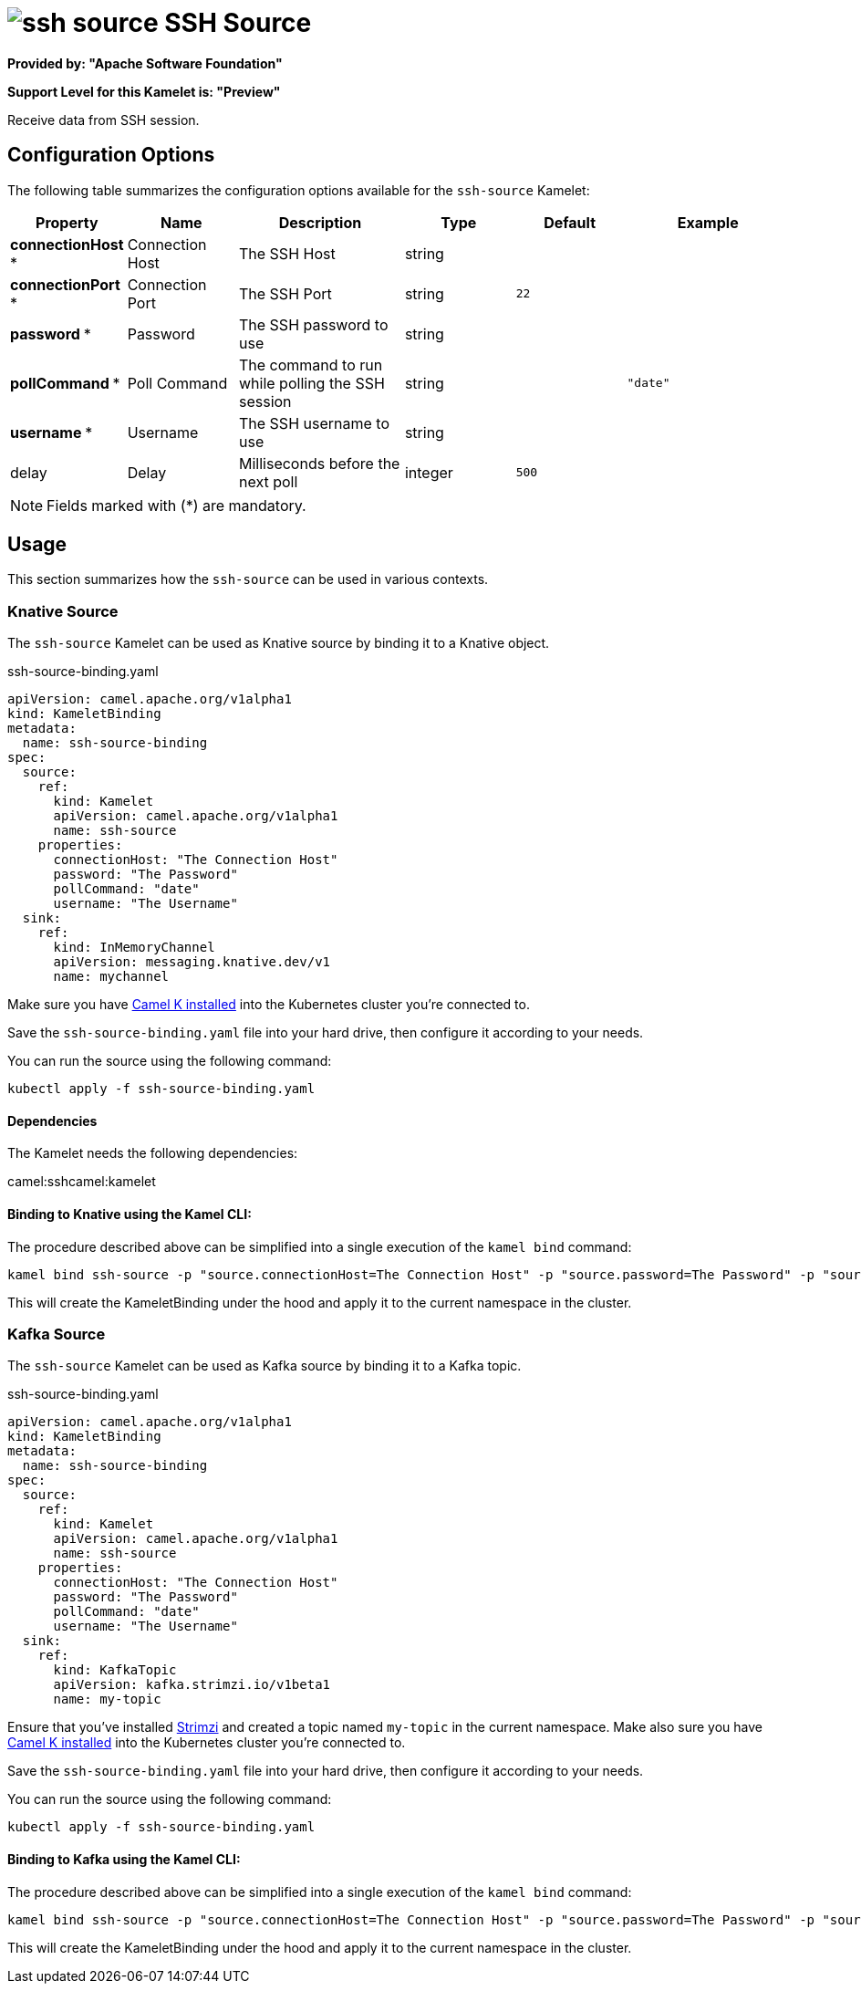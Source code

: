 // THIS FILE IS AUTOMATICALLY GENERATED: DO NOT EDIT
= image:kamelets/ssh-source.svg[] SSH Source

*Provided by: "Apache Software Foundation"*

*Support Level for this Kamelet is: "Preview"*

Receive data from SSH session.

== Configuration Options

The following table summarizes the configuration options available for the `ssh-source` Kamelet:
[width="100%",cols="2,^2,3,^2,^2,^3",options="header"]
|===
| Property| Name| Description| Type| Default| Example
| *connectionHost {empty}* *| Connection Host| The SSH Host| string| | 
| *connectionPort {empty}* *| Connection Port| The SSH Port| string| `22`| 
| *password {empty}* *| Password| The SSH password to use| string| | 
| *pollCommand {empty}* *| Poll Command| The command to run while polling the SSH session| string| | `"date"`
| *username {empty}* *| Username| The SSH username to use| string| | 
| delay| Delay| Milliseconds before the next poll| integer| `500`| 
|===

NOTE: Fields marked with ({empty}*) are mandatory.

== Usage

This section summarizes how the `ssh-source` can be used in various contexts.

=== Knative Source

The `ssh-source` Kamelet can be used as Knative source by binding it to a Knative object.

.ssh-source-binding.yaml
[source,yaml]
----
apiVersion: camel.apache.org/v1alpha1
kind: KameletBinding
metadata:
  name: ssh-source-binding
spec:
  source:
    ref:
      kind: Kamelet
      apiVersion: camel.apache.org/v1alpha1
      name: ssh-source
    properties:
      connectionHost: "The Connection Host"
      password: "The Password"
      pollCommand: "date"
      username: "The Username"
  sink:
    ref:
      kind: InMemoryChannel
      apiVersion: messaging.knative.dev/v1
      name: mychannel
  
----
Make sure you have xref:latest@camel-k::installation/installation.adoc[Camel K installed] into the Kubernetes cluster you're connected to.

Save the `ssh-source-binding.yaml` file into your hard drive, then configure it according to your needs.

You can run the source using the following command:

[source,shell]
----
kubectl apply -f ssh-source-binding.yaml
----

==== *Dependencies*

The Kamelet needs the following dependencies:

camel:sshcamel:kamelet 

==== *Binding to Knative using the Kamel CLI:*

The procedure described above can be simplified into a single execution of the `kamel bind` command:

[source,shell]
----
kamel bind ssh-source -p "source.connectionHost=The Connection Host" -p "source.password=The Password" -p "source.pollCommand=date" -p "source.username=The Username" channel/mychannel
----

This will create the KameletBinding under the hood and apply it to the current namespace in the cluster.

=== Kafka Source

The `ssh-source` Kamelet can be used as Kafka source by binding it to a Kafka topic.

.ssh-source-binding.yaml
[source,yaml]
----
apiVersion: camel.apache.org/v1alpha1
kind: KameletBinding
metadata:
  name: ssh-source-binding
spec:
  source:
    ref:
      kind: Kamelet
      apiVersion: camel.apache.org/v1alpha1
      name: ssh-source
    properties:
      connectionHost: "The Connection Host"
      password: "The Password"
      pollCommand: "date"
      username: "The Username"
  sink:
    ref:
      kind: KafkaTopic
      apiVersion: kafka.strimzi.io/v1beta1
      name: my-topic
  
----

Ensure that you've installed https://strimzi.io/[Strimzi] and created a topic named `my-topic` in the current namespace.
Make also sure you have xref:latest@camel-k::installation/installation.adoc[Camel K installed] into the Kubernetes cluster you're connected to.

Save the `ssh-source-binding.yaml` file into your hard drive, then configure it according to your needs.

You can run the source using the following command:

[source,shell]
----
kubectl apply -f ssh-source-binding.yaml
----

==== *Binding to Kafka using the Kamel CLI:*

The procedure described above can be simplified into a single execution of the `kamel bind` command:

[source,shell]
----
kamel bind ssh-source -p "source.connectionHost=The Connection Host" -p "source.password=The Password" -p "source.pollCommand=date" -p "source.username=The Username" kafka.strimzi.io/v1beta1:KafkaTopic:my-topic
----

This will create the KameletBinding under the hood and apply it to the current namespace in the cluster.

// THIS FILE IS AUTOMATICALLY GENERATED: DO NOT EDIT
